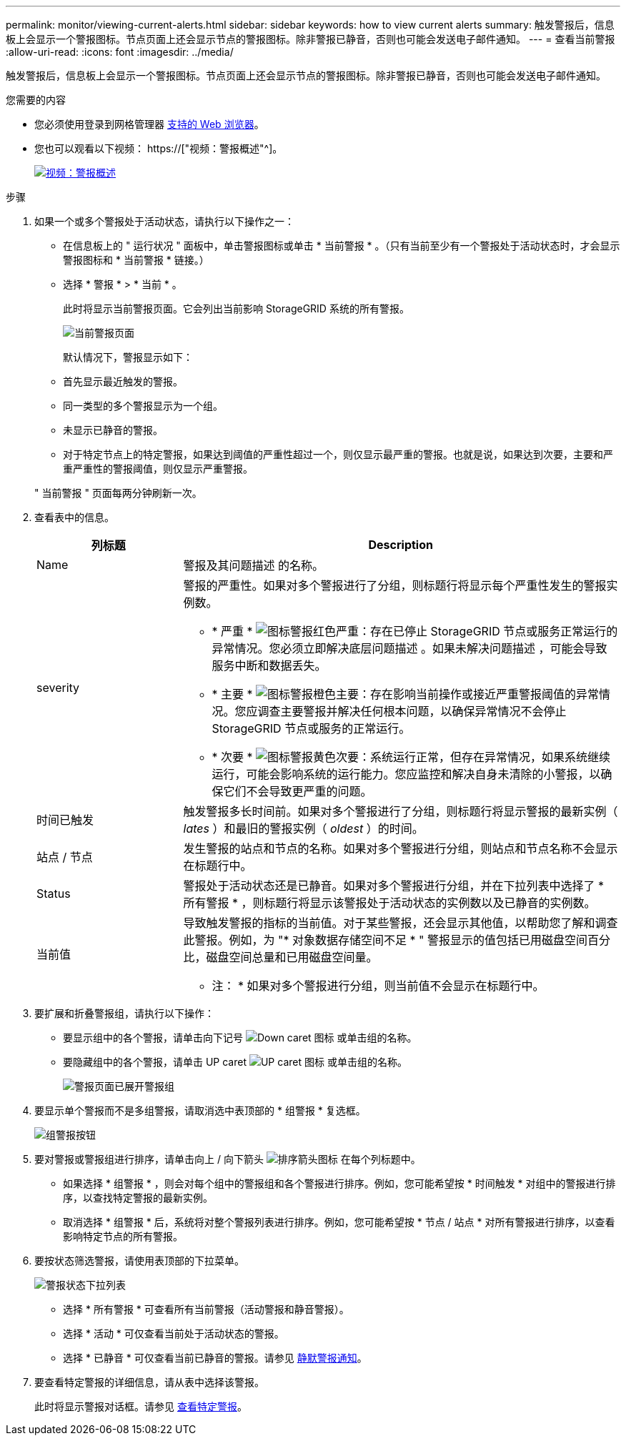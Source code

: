 ---
permalink: monitor/viewing-current-alerts.html 
sidebar: sidebar 
keywords: how to view current alerts 
summary: 触发警报后，信息板上会显示一个警报图标。节点页面上还会显示节点的警报图标。除非警报已静音，否则也可能会发送电子邮件通知。 
---
= 查看当前警报
:allow-uri-read: 
:icons: font
:imagesdir: ../media/


[role="lead"]
触发警报后，信息板上会显示一个警报图标。节点页面上还会显示节点的警报图标。除非警报已静音，否则也可能会发送电子邮件通知。

.您需要的内容
* 您必须使用登录到网格管理器 xref:../admin/web-browser-requirements.adoc[支持的 Web 浏览器]。
* 您也可以观看以下视频： https://["视频：警报概述"^]。
+
[link=https://netapp.hosted.panopto.com/Panopto/Pages/Viewer.aspx?id=2680a74f-070c-41c2-bcd3-acc5013c9cdd]
image::../media/video-screenshot-alert-overview.png[视频：警报概述]



.步骤
. 如果一个或多个警报处于活动状态，请执行以下操作之一：
+
** 在信息板上的 " 运行状况 " 面板中，单击警报图标或单击 * 当前警报 * 。（只有当前至少有一个警报处于活动状态时，才会显示警报图标和 * 当前警报 * 链接。）
** 选择 * 警报 * > * 当前 * 。
+
此时将显示当前警报页面。它会列出当前影响 StorageGRID 系统的所有警报。

+
image::../media/alerts_current_page.png[当前警报页面]

+
默认情况下，警报显示如下：

** 首先显示最近触发的警报。
** 同一类型的多个警报显示为一个组。
** 未显示已静音的警报。
** 对于特定节点上的特定警报，如果达到阈值的严重性超过一个，则仅显示最严重的警报。也就是说，如果达到次要，主要和严重严重性的警报阈值，则仅显示严重警报。


+
" 当前警报 " 页面每两分钟刷新一次。

. 查看表中的信息。
+
[cols="1a,3a"]
|===
| 列标题 | Description 


 a| 
Name
 a| 
警报及其问题描述 的名称。



 a| 
severity
 a| 
警报的严重性。如果对多个警报进行了分组，则标题行将显示每个严重性发生的警报实例数。

** * 严重 * image:../media/icon_alert_red_critical.png["图标警报红色严重"]：存在已停止 StorageGRID 节点或服务正常运行的异常情况。您必须立即解决底层问题描述 。如果未解决问题描述 ，可能会导致服务中断和数据丢失。
** * 主要 * image:../media/icon_alert_orange_major.png["图标警报橙色主要"]：存在影响当前操作或接近严重警报阈值的异常情况。您应调查主要警报并解决任何根本问题，以确保异常情况不会停止 StorageGRID 节点或服务的正常运行。
** * 次要 * image:../media/icon_alert_yellow_minor.png["图标警报黄色次要"]：系统运行正常，但存在异常情况，如果系统继续运行，可能会影响系统的运行能力。您应监控和解决自身未清除的小警报，以确保它们不会导致更严重的问题。




 a| 
时间已触发
 a| 
触发警报多长时间前。如果对多个警报进行了分组，则标题行将显示警报的最新实例（ _lates_ ）和最旧的警报实例（ _oldest_ ）的时间。



 a| 
站点 / 节点
 a| 
发生警报的站点和节点的名称。如果对多个警报进行分组，则站点和节点名称不会显示在标题行中。



 a| 
Status
 a| 
警报处于活动状态还是已静音。如果对多个警报进行分组，并在下拉列表中选择了 * 所有警报 * ，则标题行将显示该警报处于活动状态的实例数以及已静音的实例数。



 a| 
当前值
 a| 
导致触发警报的指标的当前值。对于某些警报，还会显示其他值，以帮助您了解和调查此警报。例如，为 "* 对象数据存储空间不足 * " 警报显示的值包括已用磁盘空间百分比，磁盘空间总量和已用磁盘空间量。

* 注： * 如果对多个警报进行分组，则当前值不会显示在标题行中。

|===
. 要扩展和折叠警报组，请执行以下操作：
+
** 要显示组中的各个警报，请单击向下记号 image:../media/icon_alert_caret_down.png["Down caret 图标"] 或单击组的名称。
** 要隐藏组中的各个警报，请单击 UP caret image:../media/icon_alert_caret_up.png["UP caret 图标"] 或单击组的名称。
+
image::../media/alerts_page_expanded_alert_group.png[警报页面已展开警报组]



. 要显示单个警报而不是多组警报，请取消选中表顶部的 * 组警报 * 复选框。
+
image::../media/alerts_page_group_alerts_button.png[组警报按钮]

. 要对警报或警报组进行排序，请单击向上 / 向下箭头 image:../media/icon_alert_sort_column.png["排序箭头图标"] 在每个列标题中。
+
** 如果选择 * 组警报 * ，则会对每个组中的警报组和各个警报进行排序。例如，您可能希望按 * 时间触发 * 对组中的警报进行排序，以查找特定警报的最新实例。
** 取消选择 * 组警报 * 后，系统将对整个警报列表进行排序。例如，您可能希望按 * 节点 / 站点 * 对所有警报进行排序，以查看影响特定节点的所有警报。


. 要按状态筛选警报，请使用表顶部的下拉菜单。
+
image::../media/alerts_page_active_drop_down.png[警报状态下拉列表]

+
** 选择 * 所有警报 * 可查看所有当前警报（活动警报和静音警报）。
** 选择 * 活动 * 可仅查看当前处于活动状态的警报。
** 选择 * 已静音 * 可仅查看当前已静音的警报。请参见 xref:silencing-alert-notifications.adoc[静默警报通知]。


. 要查看特定警报的详细信息，请从表中选择该警报。
+
此时将显示警报对话框。请参见 xref:viewing-specific-alert.adoc[查看特定警报]。


